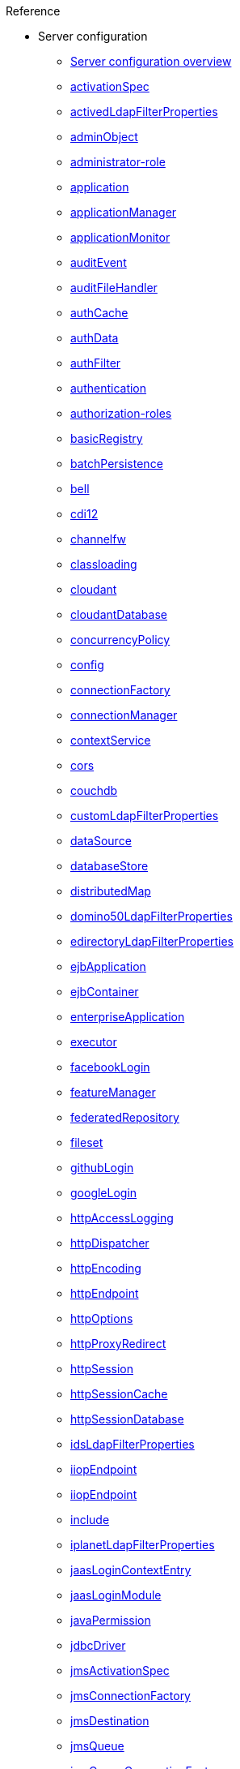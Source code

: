.Reference

* Server configuration
** xref:config/serverConfiguration.adoc[Server configuration overview]
** xref:config/activationSpec.adoc[activationSpec]
** xref:config/activedLdapFilterProperties.adoc[activedLdapFilterProperties]
** xref:config/adminObject.adoc[adminObject]
** xref:config/administrator-role.adoc[administrator-role]
** xref:config/application.adoc[application]
** xref:config/applicationManager.adoc[applicationManager]
** xref:config/applicationMonitor.adoc[applicationMonitor]
** xref:config/auditEvent.adoc[auditEvent]
** xref:config/auditFileHandler.adoc[auditFileHandler]
** xref:config/authCache.adoc[authCache]
** xref:config/authData.adoc[authData]
** xref:config/authFilter.adoc[authFilter]
** xref:config/authentication.adoc[authentication]
** xref:config/authorization-roles.adoc[authorization-roles]
** xref:config/basicRegistry.adoc[basicRegistry]
** xref:config/batchPersistence.adoc[batchPersistence]
** xref:config/bell.adoc[bell]
** xref:config/cdi12.adoc[cdi12]
** xref:config/channelfw.adoc[channelfw]
** xref:config/classloading.adoc[classloading]
** xref:config/cloudant.adoc[cloudant]
** xref:config/cloudantDatabase.adoc[cloudantDatabase]
** xref:config/concurrencyPolicy.adoc[concurrencyPolicy]
** xref:config/config.adoc[config]
** xref:config/connectionFactory.adoc[connectionFactory]
** xref:config/connectionManager.adoc[connectionManager]
** xref:config/contextService.adoc[contextService]
** xref:config/cors.adoc[cors]
** xref:config/couchdb.adoc[couchdb]
** xref:config/customLdapFilterProperties.adoc[customLdapFilterProperties]
** xref:config/dataSource.adoc[dataSource]
** xref:config/databaseStore.adoc[databaseStore]
** xref:config/distributedMap.adoc[distributedMap]
** xref:config/domino50LdapFilterProperties.adoc[domino50LdapFilterProperties]
** xref:config/edirectoryLdapFilterProperties.adoc[edirectoryLdapFilterProperties]
** xref:config/ejbApplication.adoc[ejbApplication]
** xref:config/ejbContainer.adoc[ejbContainer]
** xref:config/enterpriseApplication.adoc[enterpriseApplication]
** xref:config/executor.adoc[executor]
** xref:config/facebookLogin.adoc[facebookLogin]
** xref:config/featureManager.adoc[featureManager]
** xref:config/federatedRepository.adoc[federatedRepository]
** xref:config/fileset.adoc[fileset]
** xref:config/githubLogin.adoc[githubLogin]
** xref:config/googleLogin.adoc[googleLogin]
** xref:config/httpAccessLogging.adoc[httpAccessLogging]
** xref:config/httpDispatcher.adoc[httpDispatcher]
** xref:config/httpEncoding.adoc[httpEncoding]
** xref:config/httpEndpoint.adoc[httpEndpoint]
** xref:config/httpOptions.adoc[httpOptions]
** xref:config/httpProxyRedirect.adoc[httpProxyRedirect]
** xref:config/httpSession.adoc[httpSession]
** xref:config/httpSessionCache.adoc[httpSessionCache]
** xref:config/httpSessionDatabase.adoc[httpSessionDatabase]
** xref:config/idsLdapFilterProperties.adoc[idsLdapFilterProperties]
** xref:config/iiopEndpoint.adoc[iiopEndpoint]
** xref:config/iiopServerPolicies.adoc[iiopEndpoint]
** xref:config/include.adoc[include]
** xref:config/iplanetLdapFilterProperties.adoc[iplanetLdapFilterProperties]
** xref:config/jaasLoginContextEntry.adoc[jaasLoginContextEntry]
** xref:config/jaasLoginModule.adoc[jaasLoginModule]
** xref:config/javaPermission.adoc[javaPermission]
** xref:config/jdbcDriver.adoc[jdbcDriver]
** xref:config/jmsActivationSpec.adoc[jmsActivationSpec]
** xref:config/jmsConnectionFactory.adoc[jmsConnectionFactory]
** xref:config/jmsDestination.adoc[jmsDestination]
** xref:config/jmsQueue.adoc[jmsQueue]
** xref:config/jmsQueueConnectionFactory.adoc[jmsQueueConnectionFactory]
** xref:config/jmsTopic.adoc[jmsTopic]
** xref:config/jmsTopicConnectionFactory.adoc[jmsTopicConnectionFactory]
** xref:config/jndiEntry.adoc[jndiEntry]
** xref:config/jndiObjectFactory.adoc[jndiObjectFactory]
** xref:config/jndiReferenceEntry.adoc[jndiReferenceEntry]
** xref:config/jndiURLEntry.adoc[jndiURLEntry]
** xref:config/jpa.adoc[jpa]
** xref:config/jspEngine.adoc[jspEngine]
** xref:config/jwtBuilder.adoc[jwtBuilder]
** xref:config/jwtConsumer.adoc[jwtConsumer]
** xref:config/jwtSso.adoc[jwtSso]
** xref:config/keyStore.adoc[keyStore]
** xref:config/ldapRegistry.adoc[ldapRegistry]
** xref:config/library.adoc[library]
** xref:config/linkedinLogin.adoc[linkedinLogin]
** xref:config/logging.adoc[logging]
** xref:config/ltpa.adoc[ltpa]
** xref:config/mailSession.adoc[mailSession]
** xref:config/managedExecutorService.adoc[managedExecutorService]
** xref:config/managedScheduledExecutorService.adoc[managedScheduledExecutorService]
** xref:config/managedThreadFactory.adoc[managedThreadFactory]
** xref:config/messagingEngine.adoc[messagingEngine]
** xref:config/mimeTypes.adoc[mimeTypes]
** xref:config/mongo.adoc[mongo]
** xref:config/mongoDB.adoc[mongoDB]
** xref:config/monitor.adoc[monitor]
** xref:config/mpJwt.adoc[mpJwt]
** xref:config/mpMetrics.adoc[mpMetrics]
** xref:config/netscapeLdapFilterProperties.adoc[netscapeLdapFilterProperties]
** xref:config/oauth2Login.adoc[oauth2Login]
** xref:config/oidcLogin.adoc[oidcLogin]
** xref:config/orb.adoc[orb]
** xref:config/persistentExecutor.adoc[persistentExecutor]
** xref:config/pluginConfiguration.adoc[pluginConfiguration]
** xref:config/quickStartSecurity.adoc[quickStartSecurity]
** xref:config/remoteFileAccess.adoc[remoteFileAccess]
** xref:config/remoteIp.adoc[remoteIp]
** xref:config/resourceAdapter.adoc[resourceAdapter]
** xref:config/securewayLdapFilterProperties.adoc[securewayLdapFilterProperties]
** xref:config/socialLoginWebapp.adoc[socialLoginWebapp]
** xref:config/springBootApplication.adoc[springBootApplication]
** xref:config/ssl.adoc[ssl]
** xref:config/sslDefault.adoc[sslDefault]
** xref:config/sslOptions.adoc[sslOptions]
** xref:config/tcpOptions.adoc[tcpOptions]
** xref:config/transaction.adoc[transaction]
** xref:config/trustAssociation.adoc[trustAssociation]
** xref:config/twitterLogin.adoc[twitterLogin]
** xref:config/variable.adoc[variable]
** xref:config/virtualHost.adoc[virtualHost]
** xref:config/wasJmsEndpoint.adoc[wasJmsEndpoint]
** xref:config/wasJmsOutbound.adoc[wasJmsOutbound]
** xref:config/webAppSecurity.adoc[webAppSecurity]
** xref:config/webApplication.adoc[webApplication]
** xref:config/webContainer.adoc[webContainer]
** xref:config/webTarget.adoc[webTarget]
** xref:config/wsocOutbound.adoc[wsocOutbound]

* Features
** xref:feature/featureOverview.adoc[Feature overview]
** xref:feature/appClientSupport-1.0.adoc[Application Client Support for Server]
** xref:feature/appSecurity-1.0.adoc[Application Security]
** xref:feature/appSecurity-2.0.adoc[Application Security]
** xref:feature/appSecurity-3.0.adoc[Application Security]
** xref:feature/appSecurityClient-1.0.adoc[Application Security for Client]
** xref:feature/audit-1.0.adoc[Audit]
** xref:feature/batch-1.0.adoc[Batch API]
** xref:feature/beanValidation-1.1.adoc[Bean Validation]
** xref:feature/beanValidation-2.0.adoc[Bean Validation]
** xref:feature/bells-1.0.adoc[Basic Extensions using Liberty Libraries]
** xref:feature/cdi-1.2.adoc[Contexts and Dependency Injection]
** xref:feature/cdi-2.0.adoc[Contexts and Dependency Injection]
** xref:feature/cloudant-1.0.adoc[Cloudant Integration]
** xref:feature/concurrent-1.0.adoc[Concurrency Utilities for Java EE]
** xref:feature/couchdb-1.0.adoc[CouchDB Integration]
** xref:feature/distributedMap-1.0.adoc[Distributed Map interface for Dynamic Caching]
** xref:feature/ejb-3.2.adoc[Enterprise JavaBeans]
** xref:feature/ejbHome-3.2.adoc[Enterprise JavaBeans Home Interfaces]
** xref:feature/ejbLite-3.2.adoc[Enterprise JavaBeans Lite]
** xref:feature/ejbPersistentTimer-3.2.adoc[Enterprise JavaBeans Persistent Timers]
** xref:feature/ejbRemote-3.2.adoc[Enterprise JavaBeans Remote]
** xref:feature/el-3.0.adoc[Expression Language]
** xref:feature/federatedRegistry-1.0.adoc[Federated User Registry]
** xref:feature/j2eeManagement-1.1.adoc[J2EE Management]
** xref:feature/jacc-1.5.adoc[Java Authorization Contract for Containers]
** xref:feature/jaspic-1.1.adoc[Java Authentication SPI for Containers]
** xref:feature/javaMail-1.5.adoc[JavaMail]
** xref:feature/javaMail-1.6.adoc[JavaMail]
** xref:feature/javaee-7.0.adoc[Java EE Full Platform]
** xref:feature/javaee-8.0.adoc[Java EE Full Platform]
** xref:feature/javaeeClient-7.0.adoc[Java EE 7 Application Client]
** xref:feature/javaeeClient-8.0.adoc[Java EE 8 Application Client]
** xref:feature/jaxb-2.2.adoc[Java XML Bindings]
** xref:feature/jaxrs-2.0.adoc[Java RESTful Services]
** xref:feature/jaxrs-2.1.adoc[Java RESTful Services]
** xref:feature/jaxrsClient-2.0.adoc[Java RESTful Services Client]
** xref:feature/jaxrsClient-2.1.adoc[Java RESTful Services Client]
** xref:feature/jaxws-2.2.adoc[Java Web Services]
** xref:feature/jca-1.7.adoc[Java Connector Architecture]
** xref:feature/jcaInboundSecurity-1.0.adoc[Java Connector Architecture Security Inflow]
** xref:feature/jdbc-4.0.adoc[Java Database Connectivity]
** xref:feature/jdbc-4.1.adoc[Java Database Connectivity]
** xref:feature/jdbc-4.2.adoc[Java Database Connectivity]
** xref:feature/jdbc-4.3.adoc[Java Database Connectivity]
** xref:feature/jms-2.0.adoc[Java Message Service]
** xref:feature/jmsMdb-3.2.adoc[JMS Message-Driven Beans]
** xref:feature/jndi-1.0.adoc[Java Naming and Directory Interface]
** xref:feature/jpa-2.1.adoc[Java Persistence API]
** xref:feature/jpa-2.2.adoc[Java Persistence API]
** xref:feature/jpaContainer-2.1.adoc[Java Persistence API Container]
** xref:feature/jpaContainer-2.2.adoc[Java Persistence API Container]
** xref:feature/jsf-2.2.adoc[JavaServer Faces]
** xref:feature/jsf-2.3.adoc[JavaServer Faces]
** xref:feature/jsfContainer-2.2.adoc[JavaServer Faces Container]
** xref:feature/jsfContainer-2.3.adoc[JavaServer Faces Container]
** xref:feature/json-1.0.adoc[JavaScript Object Notation for Java]
** xref:feature/jsonb-1.0.adoc[JavaScript Object Notation Binding]
** xref:feature/jsonbContainer-1.0.adoc[JavaScript Object Notation Binding via Bells]
** xref:feature/jsonp-1.0.adoc[JavaScript Object Notation Processing]
** xref:feature/jsonp-1.1.adoc[JavaScript Object Notation Processing]
** xref:feature/jsonpContainer-1.1.adoc[JavaScript Object Notation Processing via Bells]
** xref:feature/jsp-2.2.adoc[JavaServer Pages]
** xref:feature/jsp-2.3.adoc[JavaServer Pages]
** xref:feature/jwt-1.0.adoc[JSON Web Token]
** xref:feature/jwtSso-1.0.adoc[JSON Web Token Single Sign-On]
** xref:feature/kernel.adoc[Liberty Kernel]
** xref:feature/ldapRegistry-3.0.adoc[LDAP User Registry]
** xref:feature/localConnector-1.0.adoc[Admin Local Connector]
** xref:feature/managedBeans-1.0.adoc[Java EE Managed Bean]
** xref:feature/mdb-3.2.adoc[Message-Driven Beans]
** xref:feature/microProfile-1.0.adoc[MicroProfile]
** xref:feature/microProfile-1.2.adoc[MicroProfile]
** xref:feature/microProfile-1.3.adoc[MicroProfile]
** xref:feature/microProfile-1.4.adoc[MicroProfile]
** xref:feature/microProfile-2.0.adoc[MicroProfile]
** xref:feature/microProfile-2.1.adoc[MicroProfile]
** xref:feature/microProfile-2.2.adoc[MicroProfile]
** xref:feature/microProfile-3.0.adoc[MicroProfile]
** xref:feature/mongodb-2.0.adoc[MongoDB Integration]
** xref:feature/monitor-1.0.adoc[Performance Monitoring]
** xref:feature/mpConfig-1.1.adoc[MicroProfile Config]
** xref:feature/mpConfig-1.2.adoc[MicroProfile Config]
** xref:feature/mpConfig-1.3.adoc[MicroProfile Config]
** xref:feature/mpFaultTolerance-1.0.adoc[MicroProfile Fault Tolerance]
** xref:feature/mpFaultTolerance-1.1.adoc[MicroProfile Fault Tolerance]
** xref:feature/mpFaultTolerance-2.0.adoc[MicroProfile Fault Tolerance]
** xref:fault-tolerance-dif.adoc[Differences between MicroProfile Fault Tolerance 1.0 and 2.0]
** xref:feature/mpHealth-1.0.adoc[MicroProfile Health]
** xref:feature/mpHealth-2.0.adoc[MicroProfile Health]
** xref:feature/mpJwt-1.0.adoc[MicroProfile JSON Web Token]
** xref:feature/mpJwt-1.1.adoc[MicroProfile JSON Web Token]
** xref:feature/mpMetrics-1.0.adoc[MicroProfile Metrics]
** xref:feature/mpMetrics-1.1.adoc[MicroProfile Metrics]
** xref:feature/mpMetrics-2.0.adoc[MicroProfile Metrics]
** xref:metrics1.1-list.adoc[Differences between MicroProfile Metrics 1.0 and 2.0]
** xref:feature/mpOpenAPI-1.0.adoc[MicroProfile OpenAPI]
** xref:feature/mpOpenAPI-1.1.adoc[MicroProfile OpenAPI]
** xref:feature/mpOpenTracing-1.0.adoc[MicroProfile OpenTracing]
** xref:feature/mpOpenTracing-1.1.adoc[MicroProfile OpenTracing]
** xref:feature/mpOpenTracing-1.2.adoc[MicroProfile OpenTracing]
** xref:feature/mpOpenTracing-1.3.adoc[MicroProfile OpenTracing]
** xref:feature/mpReactiveStreams-1.0.adoc[MicroProfile Reactive Streams]
** xref:feature/mpRestClient-1.0.adoc[MicroProfile Rest Client]
** xref:feature/mpRestClient-1.1.adoc[MicroProfile Rest Client]
** xref:feature/mpRestClient-1.2.adoc[MicroProfile Rest Client]
** xref:feature/mpRestClient-1.3.adoc[MicroProfile Rest Client]
** xref:feature/opentracing-1.0.adoc[Opentracing]
** xref:feature/opentracing-1.1.adoc[Opentracing]
** xref:feature/opentracing-1.2.adoc[Opentracing]
** xref:feature/opentracing-1.3.adoc[Opentracing]
** xref:feature/osgiConsole-1.0.adoc[OSGi Debug Console]
** xref:feature/passwordUtilities-1.0.adoc[Password Utilities]
** xref:feature/restConnector-2.0.adoc[Admin REST Connector]
** xref:feature/servlet-3.1.adoc[Java Servlets]
** xref:feature/servlet-4.0.adoc[Java Servlets]
** xref:feature/sessionCache-1.0.adoc[JCache Session Persistence]
** xref:feature/sessionDatabase-1.0.adoc[Database Session Persistence]
** xref:feature/socialLogin-1.0.adoc[Social Media Login]
** xref:feature/springBoot-1.5.adoc[Spring Boot Support version]
** xref:feature/springBoot-2.0.adoc[Spring Boot Support version]
** xref:feature/ssl-1.0.adoc[Secure Socket Layer]
** xref:feature/transportSecurity-1.0.adoc[Transport Security]
** xref:feature/wasJmsClient-2.0.adoc[JMS Client for Message Server]
** xref:feature/wasJmsSecurity-1.0.adoc[Message Server Security]
** xref:feature/wasJmsServer-1.0.adoc[Message Server]
** xref:feature/webProfile-7.0.adoc[Java EE Web Profile]
** xref:feature/webProfile-8.0.adoc[Java EE Web Profile]
** xref:feature/websocket-1.0.adoc[Java WebSocket]
** xref:feature/websocket-1.1.adoc[Java WebSocket]

* Commands
** xref:command/server-create.adoc[server create]
** xref:command/server-debug.adoc[server debug]
** xref:command/server-dump.adoc[server dump]
** xref:command/server-help.adoc[server help]
** xref:command/server-javadump.adoc[server javadump]
** xref:command/server-list.adoc[server list]
** xref:command/server-package.adoc[server package]
** xref:command/server-pause.adoc[server pause]
** xref:command/server-resume.adoc[server resume]
** xref:command/server-run.adoc[server run]
** xref:command/server-start.adoc[server start]
** xref:command/server-status.adoc[server status]
** xref:command/server-stop.adoc[server stop]
** xref:command/server-version.adoc[server version]

* Java EE API
** xref:javadoc/liberty-javaee8-javadoc.adoc[Java EE 8]
** xref:javadoc/liberty-javaee7-javadoc.adoc[Java EE 7]

* MicroProfile API
** xref:javadoc/microprofile-3.3-javadoc.adoc[MicroProfile 3.3]
** xref:javadoc/microprofile-3.2-javadoc.adoc[MicroProfile 3.2]
** xref:javadoc/microprofile-3.0-javadoc.adoc[MicroProfile 3.0]
** xref:javadoc/microprofile-2.2-javadoc.adoc[MicroProfile 2.2]
** xref:javadoc/microprofile-2.1-javadoc.adoc[MicroProfile 2.1]
** xref:javadoc/microprofile-2.0-javadoc.adoc[MicroProfile 2.0]
** xref:javadoc/microprofile-1.4-javadoc.adoc[MicroProfile 1.4]
** xref:javadoc/microprofile-1.3-javadoc.adoc[MicroProfile 1.3]
** xref:javadoc/microprofile-1.2-javadoc.adoc[MicroProfile 1.2]
